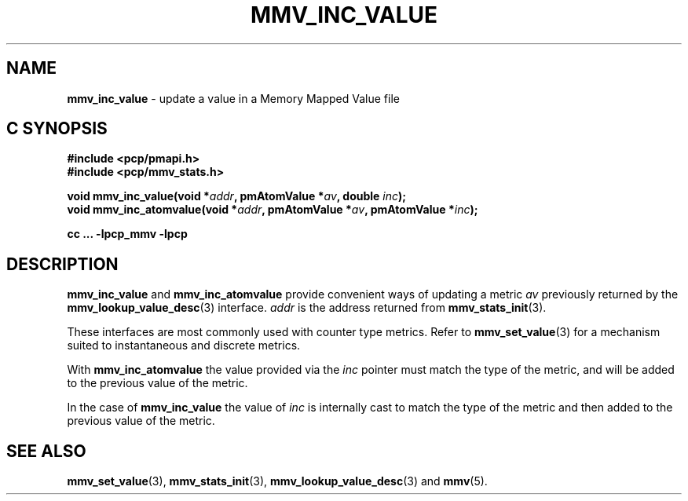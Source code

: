 '\"macro stdmacro
.\"
.\" Copyright (c) 2021 Red Hat.
.\" Copyright (c) 2009 Max Matveev
.\" Copyright (c) 2009 Aconex.  All Rights Reserved.
.\"
.\" This program is free software; you can redistribute it and/or modify it
.\" under the terms of the GNU General Public License as published by the
.\" Free Software Foundation; either version 2 of the License, or (at your
.\" option) any later version.
.\"
.\" This program is distributed in the hope that it will be useful, but
.\" WITHOUT ANY WARRANTY; without even the implied warranty of MERCHANTABILITY
.\" or FITNESS FOR A PARTICULAR PURPOSE.  See the GNU General Public License
.\" for more details.
.\"
.\"
.TH MMV_INC_VALUE 3 "" "Performance Co-Pilot"
.SH NAME
\f3mmv_inc_value\f1 \- update a value in a Memory Mapped Value file
.SH "C SYNOPSIS"
.ft 3
#include <pcp/pmapi.h>
.br
#include <pcp/mmv_stats.h>
.sp
void mmv_inc_value(void *\fIaddr\fP, pmAtomValue *\fIav\fP, double \fIinc\fP);
.br
void mmv_inc_atomvalue(void *\fIaddr\fP, pmAtomValue *\fIav\fP, pmAtomValue *\fIinc\fP);
.sp
cc ... \-lpcp_mmv \-lpcp
.ft 1
.SH DESCRIPTION
\f3mmv_inc_value\f1
and
\f3mmv_inc_atomvalue\f1
provide convenient ways of updating a metric \f2av\f1 previously
returned by the
.BR mmv_lookup_value_desc (3)
interface.
\f2addr\f1 is the address returned from
.BR mmv_stats_init (3).
.P
These interfaces are most commonly used with counter type metrics.
Refer to
.BR mmv_set_value (3)
for a mechanism suited to instantaneous and discrete metrics.
.P
With
\f3mmv_inc_atomvalue\f1 the value provided via the \f2inc\f1
pointer must match the type of the metric, and will be added
to the previous value of the metric.
.P
In the case of
\f3mmv_inc_value\f1
the value of \f2inc\f1 is internally cast to match the type of
the metric and then added to the previous value of the metric.
.SH SEE ALSO
.BR mmv_set_value (3),
.BR mmv_stats_init (3),
.BR mmv_lookup_value_desc (3)
and
.BR mmv (5).
